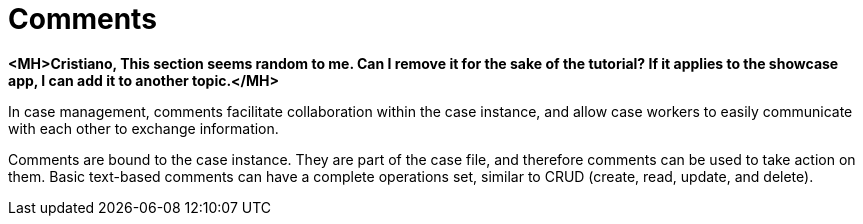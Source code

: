 = Comments

*<MH>Cristiano, This section seems random to me. Can I remove it for the sake of the tutorial? If it applies to the showcase app, I can add it to another topic.</MH>*

In case management, comments facilitate collaboration within the case instance, and allow case workers to easily communicate with each other to exchange information.

Comments are bound to the case instance. They are part of the case file, and therefore comments can be used to take action on them. Basic text-based comments can have a complete operations set, similar to CRUD (create, read, update, and delete).
